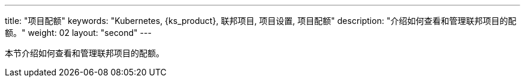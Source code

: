 ---
title: "项目配额"
keywords: "Kubernetes, {ks_product}, 联邦项目, 项目设置, 项目配额"
description: "介绍如何查看和管理联邦项目的配额。"
weight: 02
layout: "second"
---


本节介绍如何查看和管理联邦项目的配额。
